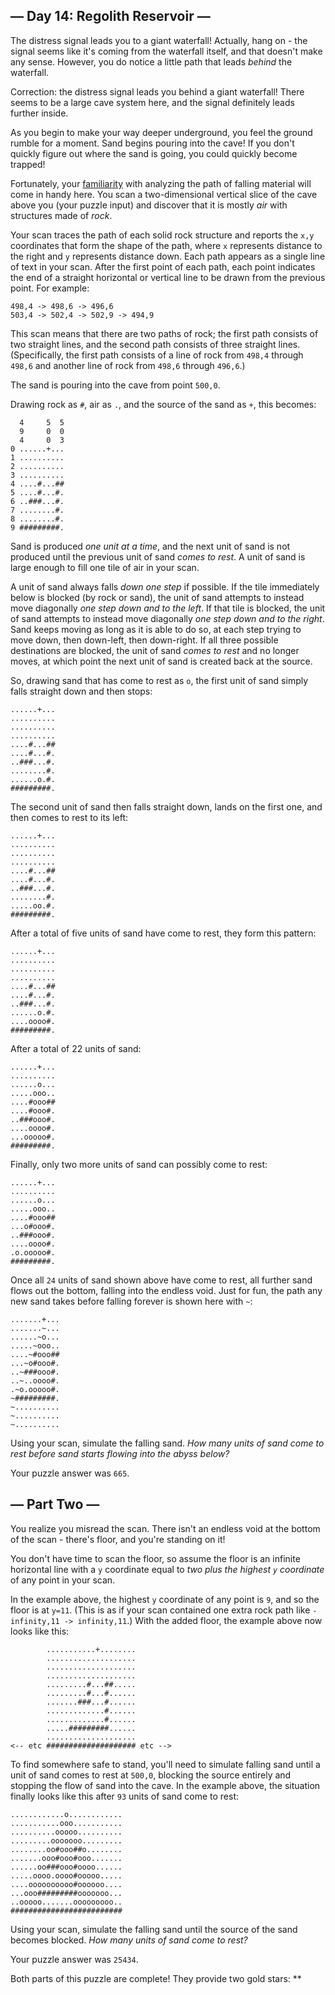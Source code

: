 ** --- Day 14: Regolith Reservoir ---
The distress signal leads you to a giant waterfall! Actually, hang on -
the signal seems like it's coming from the waterfall itself, and that
doesn't make any sense. However, you do notice a little path that leads
/behind/ the waterfall.

Correction: the distress signal leads you behind a giant waterfall!
There seems to be a large cave system here, and the signal definitely
leads further inside.

As you begin to make your way deeper underground, you feel the ground
rumble for a moment. Sand begins pouring into the cave! If you don't
quickly figure out where the sand is going, you could quickly become
trapped!

Fortunately, your [[/2018/day/17][familiarity]] with analyzing the path
of falling material will come in handy here. You scan a two-dimensional
vertical slice of the cave above you (your puzzle input) and discover
that it is mostly /air/ with structures made of /rock/.

Your scan traces the path of each solid rock structure and reports the
=x,y= coordinates that form the shape of the path, where =x= represents
distance to the right and =y= represents distance down. Each path
appears as a single line of text in your scan. After the first point of
each path, each point indicates the end of a straight horizontal or
vertical line to be drawn from the previous point. For example:

#+begin_example
498,4 -> 498,6 -> 496,6
503,4 -> 502,4 -> 502,9 -> 494,9
#+end_example

This scan means that there are two paths of rock; the first path
consists of two straight lines, and the second path consists of three
straight lines. (Specifically, the first path consists of a line of rock
from =498,4= through =498,6= and another line of rock from =498,6=
through =496,6=.)

The sand is pouring into the cave from point =500,0=.

Drawing rock as =#=, air as =.=, and the source of the sand as =+=, this
becomes:

#+begin_example
  4     5  5
  9     0  0
  4     0  3
0 ......+...
1 ..........
2 ..........
3 ..........
4 ....#...##
5 ....#...#.
6 ..###...#.
7 ........#.
8 ........#.
9 #########.
#+end_example

Sand is produced /one unit at a time/, and the next unit of sand is not
produced until the previous unit of sand /comes to rest/. A unit of sand
is large enough to fill one tile of air in your scan.

A unit of sand always falls /down one step/ if possible. If the tile
immediately below is blocked (by rock or sand), the unit of sand
attempts to instead move diagonally /one step down and to the left/. If
that tile is blocked, the unit of sand attempts to instead move
diagonally /one step down and to the right/. Sand keeps moving as long
as it is able to do so, at each step trying to move down, then
down-left, then down-right. If all three possible destinations are
blocked, the unit of sand /comes to rest/ and no longer moves, at which
point the next unit of sand is created back at the source.

So, drawing sand that has come to rest as =o=, the first unit of sand
simply falls straight down and then stops:

#+begin_example
......+...
..........
..........
..........
....#...##
....#...#.
..###...#.
........#.
......o.#.
#########.
#+end_example

The second unit of sand then falls straight down, lands on the first
one, and then comes to rest to its left:

#+begin_example
......+...
..........
..........
..........
....#...##
....#...#.
..###...#.
........#.
.....oo.#.
#########.
#+end_example

After a total of five units of sand have come to rest, they form this
pattern:

#+begin_example
......+...
..........
..........
..........
....#...##
....#...#.
..###...#.
......o.#.
....oooo#.
#########.
#+end_example

After a total of 22 units of sand:

#+begin_example
......+...
..........
......o...
.....ooo..
....#ooo##
....#ooo#.
..###ooo#.
....oooo#.
...ooooo#.
#########.
#+end_example

Finally, only two more units of sand can possibly come to rest:

#+begin_example
......+...
..........
......o...
.....ooo..
....#ooo##
...o#ooo#.
..###ooo#.
....oooo#.
.o.ooooo#.
#########.
#+end_example

Once all =24= units of sand shown above have come to rest, all further
sand flows out the bottom, falling into the endless void. Just for fun,
the path any new sand takes before falling forever is shown here with
=~=:

#+begin_example
.......+...
.......~...
......~o...
.....~ooo..
....~#ooo##
...~o#ooo#.
..~###ooo#.
..~..oooo#.
.~o.ooooo#.
~#########.
~..........
~..........
~..........
#+end_example

Using your scan, simulate the falling sand. /How many units of sand come
to rest before sand starts flowing into the abyss below?/

Your puzzle answer was =665=.

** --- Part Two ---
You realize you misread the scan. There isn't an endless void at the
bottom of the scan - there's floor, and you're standing on it!

You don't have time to scan the floor, so assume the floor is an
infinite horizontal line with a =y= coordinate equal to /two plus the
highest =y= coordinate/ of any point in your scan.

In the example above, the highest =y= coordinate of any point is =9=,
and so the floor is at =y=11=. (This is as if your scan contained one
extra rock path like =-infinity,11 -> infinity,11=.) With the added
floor, the example above now looks like this:

#+begin_example
        ...........+........
        ....................
        ....................
        ....................
        .........#...##.....
        .........#...#......
        .......###...#......
        .............#......
        .............#......
        .....#########......
        ....................
<-- etc #################### etc -->
#+end_example

To find somewhere safe to stand, you'll need to simulate falling sand
until a unit of sand comes to rest at =500,0=, blocking the source
entirely and stopping the flow of sand into the cave. In the example
above, the situation finally looks like this after =93= units of sand
come to rest:

#+begin_example
............o............
...........ooo...........
..........ooooo..........
.........ooooooo.........
........oo#ooo##o........
.......ooo#ooo#ooo.......
......oo###ooo#oooo......
.....oooo.oooo#ooooo.....
....oooooooooo#oooooo....
...ooo#########ooooooo...
..ooooo.......ooooooooo..
#########################
#+end_example

Using your scan, simulate the falling sand until the source of the sand
becomes blocked. /How many units of sand come to rest?/

Your puzzle answer was =25434=.

Both parts of this puzzle are complete! They provide two gold stars: **
